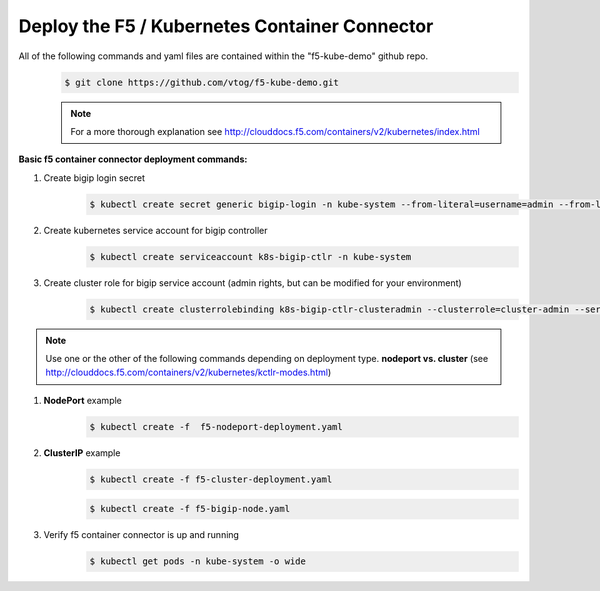 Deploy the F5 / Kubernetes Container Connector
=================================================
All of the following commands and yaml files are contained within the "f5-kube-demo" github repo.
    .. code:: bash

        $ git clone https://github.com/vtog/f5-kube-demo.git

    .. note:: For a more thorough explanation see http://clouddocs.f5.com/containers/v2/kubernetes/index.html

**Basic f5 container connector deployment commands:**

#. Create bigip login secret
    .. code:: bash

        $ kubectl create secret generic bigip-login -n kube-system --from-literal=username=admin --from-literal=password=admin

#. Create kubernetes service account for bigip controller
    .. code:: bash

        $ kubectl create serviceaccount k8s-bigip-ctlr -n kube-system

#. Create cluster role for bigip service account (admin rights, but can be modified for your environment)
    .. code:: bash

        $ kubectl create clusterrolebinding k8s-bigip-ctlr-clusteradmin --clusterrole=cluster-admin --serviceaccount=kube-system:k8s-bigip-ctlr

.. note:: Use one or the other of the following commands depending on deployment type. **nodeport vs. cluster** (see http://clouddocs.f5.com/containers/v2/kubernetes/kctlr-modes.html)

#. **NodePort** example
    .. code:: bash

        $ kubectl create -f  f5-nodeport-deployment.yaml

    .. include:: ../f5-nodeport-deployment.yaml
        :literal:

#. **ClusterIP** example
    .. code:: bash

        $ kubectl create -f f5-cluster-deployment.yaml

    .. include:: ../f5-cluster-deployment.yaml
        :literal:

    .. code:: bash

        $ kubectl create -f f5-bigip-node.yaml

    .. include:: ../f5-bigip-node.yaml
        :literal:

#. Verify f5 container connector is up and running
    .. code:: bash

        $ kubectl get pods -n kube-system -o wide

